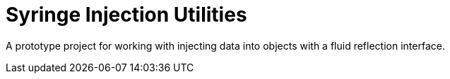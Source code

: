 = Syringe Injection Utilities

A prototype project for working with injecting data into objects with a fluid reflection
interface.